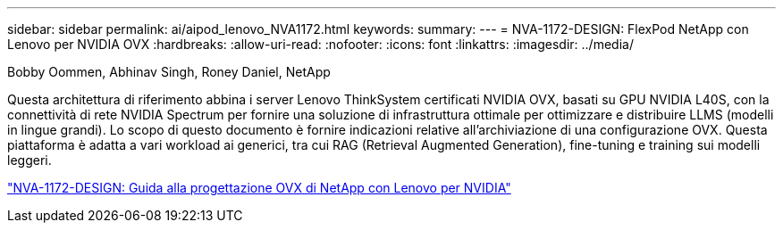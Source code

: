 ---
sidebar: sidebar 
permalink: ai/aipod_lenovo_NVA1172.html 
keywords:  
summary:  
---
= NVA-1172-DESIGN: FlexPod NetApp con Lenovo per NVIDIA OVX
:hardbreaks:
:allow-uri-read: 
:nofooter: 
:icons: font
:linkattrs: 
:imagesdir: ../media/


Bobby Oommen, Abhinav Singh, Roney Daniel, NetApp

[role="lead"]
Questa architettura di riferimento abbina i server Lenovo ThinkSystem certificati NVIDIA OVX, basati su GPU NVIDIA L40S, con la connettività di rete NVIDIA Spectrum per fornire una soluzione di infrastruttura ottimale per ottimizzare e distribuire LLMS (modelli in lingue grandi). Lo scopo di questo documento è fornire indicazioni relative all'archiviazione di una configurazione OVX. Questa piattaforma è adatta a vari workload ai generici, tra cui RAG (Retrieval Augmented Generation), fine-tuning e training sui modelli leggeri.

link:https://www.netapp.com/pdf.html?item=/media/111933-lenovoaipod-nva-1172-design-v20.pdf["NVA-1172-DESIGN: Guida alla progettazione OVX di NetApp con Lenovo per NVIDIA"^]
